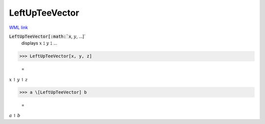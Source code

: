 LeftUpTeeVector
===============

`WML link <https://reference.wolfram.com/language/ref/LeftUpTeeVector.html>`_


:code:`LeftUpTeeVector[:math:`x`, :math:`y`, ...]`
    displays :math:`x` ⥠ :math:`y` ⥠ ...





>>> LeftUpTeeVector[x, y, z]

    =
:math:`x \underline{\upharpoonleft} y \underline{\upharpoonleft} z`


>>> a \[LeftUpTeeVector] b

    =
:math:`a \underline{\upharpoonleft} b`


